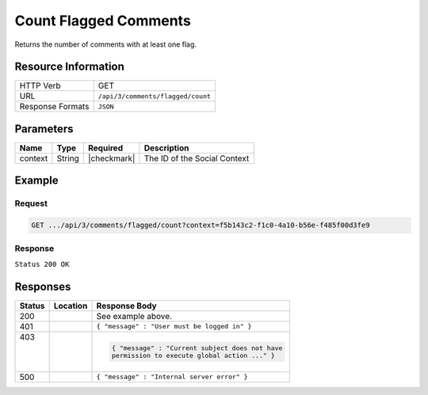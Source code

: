 .. _crafter-social-api-ugc-comments-count-flagged:

======================
Count Flagged Comments
======================

Returns the number of comments with at least one flag.

--------------------
Resource Information
--------------------

+----------------------------+-------------------------------------------------------------------+
|| HTTP Verb                 || GET                                                              |
+----------------------------+-------------------------------------------------------------------+
|| URL                       || ``/api/3/comments/flagged/count``                                |
+----------------------------+-------------------------------------------------------------------+
|| Response Formats          || ``JSON``                                                         |
+----------------------------+-------------------------------------------------------------------+

----------
Parameters
----------

+-------------+----------+---------------+--------------------------------------------+
|| Name       || Type    || Required     || Description                               |
+=============+==========+===============+============================================+
|| context    || String  || |checkmark|  || The ID of the Social Context              |
+-------------+----------+---------------+--------------------------------------------+

-------
Example
-------

^^^^^^^
Request
^^^^^^^

.. code-block:: none

  GET .../api/3/comments/flagged/count?context=f5b143c2-f1c0-4a10-b56e-f485f00d3fe9

^^^^^^^^
Response
^^^^^^^^

``Status 200 OK``

.. code-block:: json
  :linenos:

  1

---------
Responses
---------

+---------+--------------------------------+-----------------------------------------------------+
|| Status || Location                      || Response Body                                      |
+=========+================================+=====================================================+
|| 200    ||                               || See example above.                                 |
+---------+--------------------------------+-----------------------------------------------------+
|| 401    ||                               || ``{ "message" : "User must be logged in" }``       |
+---------+--------------------------------+-----------------------------------------------------+
|| 403    ||                               | .. code-block:: json                                |
||        ||                               |                                                     |
||        ||                               |   { "message" : "Current subject does not have      |
||        ||                               |   permission to execute global action ..." }        |
+---------+--------------------------------+-----------------------------------------------------+
|| 500    ||                               || ``{ "message" : "Internal server error" }``        |
+---------+--------------------------------+-----------------------------------------------------+
